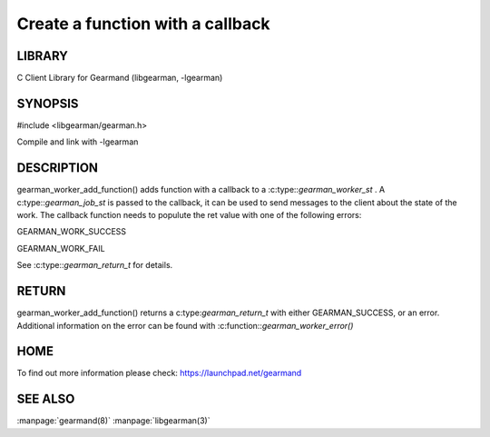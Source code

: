 =================================
Create a function with a callback
=================================

.. index:: object: gearman_worker_add_function

-------
LIBRARY
-------

C Client Library for Gearmand (libgearman, -lgearman)

--------
SYNOPSIS
--------

#include <libgearman/gearman.h>

.. c:function:: gearman_return_t gearman_worker_add_function(gearman_worker_st *worker, const char *function_name, uint32_t timeout, gearman_worker_fn *function, void *context);

Compile and link with -lgearman

-----------
DESCRIPTION
-----------

gearman_worker_add_function() adds function with a callback to a :c:type::`gearman_worker_st` . A c:type::`gearman_job_st` is passed to the callback, it can be used to send messages to the client about the state of the work. The callback function needs to populute the ret value with one of the following errors:

GEARMAN_WORK_SUCCESS

GEARMAN_WORK_FAIL

See :c:type::`gearman_return_t` for details.


------
RETURN
------


gearman_worker_add_function() returns a c:type:`gearman_return_t` with either GEARMAN_SUCCESS, or an error. Additional information on the error can be found with :c:function::`gearman_worker_error()` 


----
HOME
----


To find out more information please check:
`https://launchpad.net/gearmand <https://launchpad.net/gearmand>`_


--------
SEE ALSO
--------

:manpage:`gearmand(8)` :manpage:`libgearman(3)`
